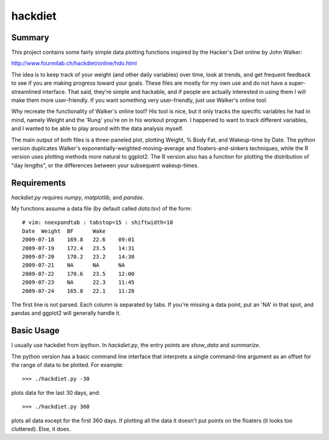 hackdiet
========

Summary
-------
This project contains some fairly simple data plotting functions
inspired by the Hacker's Diet online by John Walker:

http://www.fourmilab.ch/hackdiet/online/hdo.html

The idea is to keep track of your weight (and other daily variables)
over time, look at trends, and get frequent feedback to see if you are
making progress toward your goals.  These files are mostly for my own
use and do not have a super-streamlined interface.  That said, they're
simple and hackable, and if people are actually interested in using them
I will make them more user-friendly.  If you want something very
user-friendly, just use Walker's online tool.

Why recreate the functionality of Walker's online tool?  His tool is
nice, but it only tracks the specific variables he had in mind, namely
Weight and the 'Rung' you're on in his workout program.  I happened to
want to track different variables, and I wanted to be able to play
around with the data analysis myself.

The main output of both files is a three-paneled plot, plotting Weight,
% Body Fat, and Wakeup-time by Date.  The python version duplicates
Walker's exponentially-weighted-moving-average and floaters-and-sinkers
techniques, while the R version uses plotting methods more natural to
ggplot2.  The R version also has a function for plotting the
distribution of "day lengths", or the differences between your
subsequent wakeup-times.

Requirements
------------
`hackdiet.py` requires `numpy`, `matplotlib`, and `pandas`.

My functions assume a data file (by default called `data.tsv`) of the
form::

  # vim: noexpandtab : tabstop=15 : shiftwidth=10
  Date	Weight	BF	Wake
  2009-07-18	169.8	22.6	09:01
  2009-07-19	172.4	23.5	14:31
  2009-07-20	170.2	23.2	14:38
  2009-07-21	NA	NA	NA
  2009-07-22	170.6	23.5	12:00
  2009-07-23	NA	22.3	11:45
  2009-07-24	165.8	22.1	11:20

The first line is not parsed.  Each column is separated by tabs.  If
you're missing a data point, put an 'NA' in that spot, and pandas and
ggplot2 will generally handle it.

Basic Usage
-----------
I usually use hackdiet from ipython.  In `hackdiet.py`, the entry points are
`show_data` and `summarize`.

The python version has a basic command line interface
that interprets a single command-line argument as an offset for the
range of data to be plotted.  For example::

    >>> ./hackdiet.py -30

plots data for the last 30 days, and::

    >>> ./hackdiet.py 360

plots all data except for the first 360 days.  If plotting all the data
it doesn't put points on the floaters (it looks too cluttered).  Else,
it does.
